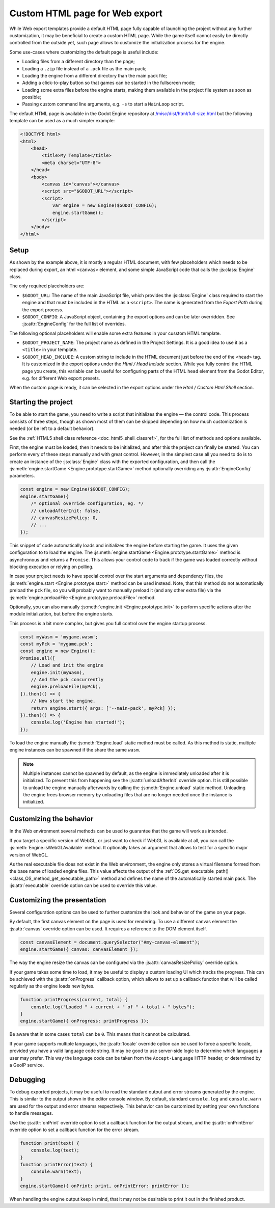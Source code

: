 .. _doc_customizing_html5_shell:

Custom HTML page for Web export
====================================

While Web export templates provide a default HTML page fully capable of launching
the project without any further customization, it may be beneficial to create a custom
HTML page. While the game itself cannot easily be directly controlled from the outside yet,
such page allows to customize the initialization process for the engine.

Some use-cases where customizing the default page is useful include:

- Loading files from a different directory than the page;
- Loading a ``.zip`` file instead of a ``.pck`` file as the main pack;
- Loading the engine from a different directory than the main pack file;
- Adding a click-to-play button so that games can be started in the fullscreen mode;
- Loading some extra files before the engine starts, making them available in
  the project file system as soon as possible;
- Passing custom command line arguments, e.g. ``-s`` to start a ``MainLoop`` script.

The default HTML page is available in the Godot Engine repository at
`/misc/dist/html/full-size.html <https://github.com/godotengine/godot/blob/master/misc/dist/html/full-size.html>`__
but the following template can be used as a much simpler example:

.. code-block:: html

    <!DOCTYPE html>
    <html>
        <head>
            <title>My Template</title>
            <meta charset="UTF-8">
        </head>
        <body>
            <canvas id="canvas"></canvas>
            <script src="$GODOT_URL"></script>
            <script>
                var engine = new Engine($GODOT_CONFIG);
                engine.startGame();
            </script>
        </body>
    </html>

Setup
-----
As shown by the example above, it is mostly a regular HTML document, with few placeholders
which needs to be replaced during export, an html ``<canvas>`` element, and some simple
JavaScript code that calls the :js:class:`Engine` class.

The only required placeholders are:

- ``$GODOT_URL``:
  The name of the main JavaScript file, which provides the :js:class:`Engine` class required
  to start the engine and that must be included in the HTML as a ``<script>``.
  The name is generated from the *Export Path* during the export process.

- ``$GODOT_CONFIG``:
  A JavaScript object, containing the export options and can be later overridden.
  See :js:attr:`EngineConfig` for the full list of overrides.

The following optional placeholders will enable some extra features in your cusstom HTML template.

- ``$GODOT_PROJECT_NAME``:
  The project name as defined in the Project Settings. It is a good idea to use it as a ``<title>``
  in your template.

- ``$GODOT_HEAD_INCLUDE``:
  A custom string to include in the HTML document just before the end of the ``<head>`` tag. It
  is customized in the export options under the *Html / Head Include* section. While you fully
  control the HTML page you create, this variable can be useful for configuring parts of the
  HTML ``head`` element from the Godot Editor, e.g. for different Web export presets.

When the custom page is ready, it can be selected in the export options under the *Html / Custom Html Shell*
section.

.. image:: img/html5_export_options.png

Starting the project
--------------------
To be able to start the game, you need to write a script that initializes the engine — the control
code. This process consists of three steps, though as shown most of them can be skipped depending on
how much customization is needed (or be left to a default behavior).

See the :ref:`HTML5 shell class reference <doc_html5_shell_classref>`, for the full list of methods and options available.

First, the engine must be loaded, then it needs to be initialized, and after this the project
can finally be started. You can perform every of these steps manually and with great control.
However, in the simplest case all you need to do is to create an instance of the :js:class:`Engine`
class with the exported configuration, and then call the :js:meth:`engine.startGame <Engine.prototype.startGame>` method
optionally overriding any :js:attr:`EngineConfig` parameters.

.. code-block:: js

    const engine = new Engine($GODOT_CONFIG);
    engine.startGame({
        /* optional override configuration, eg. */
        // unloadAfterInit: false,
        // canvasResizePolicy: 0,
        // ...
    });

This snippet of code automatically loads and initializes the engine before starting the game.
It uses the given configuration to to load the engine. The :js:meth:`engine.startGame <Engine.prototype.startGame>`
method is asynchronous and returns a ``Promise``. This allows your control code to track if
the game was loaded correctly without blocking execution or relying on polling.

In case your project needs to have special control over the start arguments and dependency files,
the :js:meth:`engine.start <Engine.prototype.start>` method can be used instead. Note, that this method do not
automatically preload the ``pck`` file, so you will probably want to manually preload it
(and any other extra file) via the :js:meth:`engine.preloadFile <Engine.prototype.preloadFile>` method.

Optionally, you can also manually :js:meth:`engine.init <Engine.prototype.init>` to perform specific actions after
the module initialization, but before the engine starts.

This process is a bit more complex, but gives you full control over the engine startup process.

.. code-block:: js

    const myWasm = 'mygame.wasm';
    const myPck = 'mygame.pck';
    const engine = new Engine();
    Promise.all([
        // Load and init the engine
        engine.init(myWasm),
        // And the pck concurrently
        engine.preloadFile(myPck),
    ]).then(() => {
        // Now start the engine.
        return engine.start({ args: ['--main-pack', myPck] });
    }).then(() => {
        console.log('Engine has started!');
    });

To load the engine manually the :js:meth:`Engine.load` static method must be called. As
this method is static, multiple engine instances can be spawned if the share the same ``wasm``.

.. note:: Multiple instances cannot be spawned by default, as the engine is immediately unloaded after it is initialized.
          To prevent this from happening see the :js:attr:`unloadAfterInit` override option. It is still possible
          to unload the engine manually afterwards by calling the :js:meth:`Engine.unload` static method. Unloading the engine
          frees browser memory by unloading files that are no longer needed once the instance is initialized.

Customizing the behavior
------------------------
In the Web environment several methods can be used to guarantee that the game will work as intended.

If you target a specific version of WebGL, or just want to check if WebGL is available at all,
you can call the :js:meth:`Engine.isWebGLAvailable` method. It optionally takes an argument that
allows to test for a specific major version of WebGL.

As the real executable file does not exist in the Web environment, the engine only stores a virtual
filename formed from the base name of loaded engine files. This value affects the output of the
:ref:`OS.get_executable_path() <class_OS_method_get_executable_path>` method and defines the name of
the automatically started main pack. The :js:attr:`executable` override option can be
used to override this value.

Customizing the presentation
----------------------------
Several configuration options can be used to further customize the look and behavior of the game on your page.

By default, the first canvas element on the page is used for rendering. To use a different canvas
element the :js:attr:`canvas` override option can be used. It requires a reference to the DOM
element itself.

.. code-block:: js

    const canvasElement = document.querySelector("#my-canvas-element");
    engine.startGame({ canvas: canvasElement });

The way the engine resize the canvas can be configured via the :js:attr:`canvasResizePolicy`
override option.

If your game takes some time to load, it may be useful to display a custom loading UI which tracks
the progress. This can be achieved with the :js:attr:`onProgress` callback option, which
allows to set up a callback function that will be called regularly as the engine loads new bytes.

.. code-block:: js

    function printProgress(current, total) {
        console.log("Loaded " + current + " of " + total + " bytes");
    }
    engine.startGame({ onProgress: printProgress });

Be aware that in some cases ``total`` can be ``0``. This means that it cannot be calculated.

If your game supports multiple languages, the :js:attr:`locale` override option can be used to
force a specific locale, provided you have a valid language code string. It may be good to use server-side
logic to determine which languages a user may prefer. This way the language code can be taken from the
``Accept-Language`` HTTP header, or determined by a GeoIP service.

Debugging
---------
To debug exported projects, it may be useful to read the standard output and error streams generated
by the engine. This is similar to the output shown in the editor console window. By default, standard
``console.log`` and ``console.warn`` are used for the output and error streams respectively. This
behavior can be customized by setting your own functions to handle messages.

Use the :js:attr:`onPrint` override option to set a callback function for the output stream,
and the :js:attr:`onPrintError` override option to set a callback function for the error stream.

.. code-block:: js

    function print(text) {
        console.log(text);
    }
    function printError(text) {
        console.warn(text);
    }
    engine.startGame({ onPrint: print, onPrintError: printError });

When handling the engine output keep in mind, that it may not be desirable to print it out in the
finished product.
